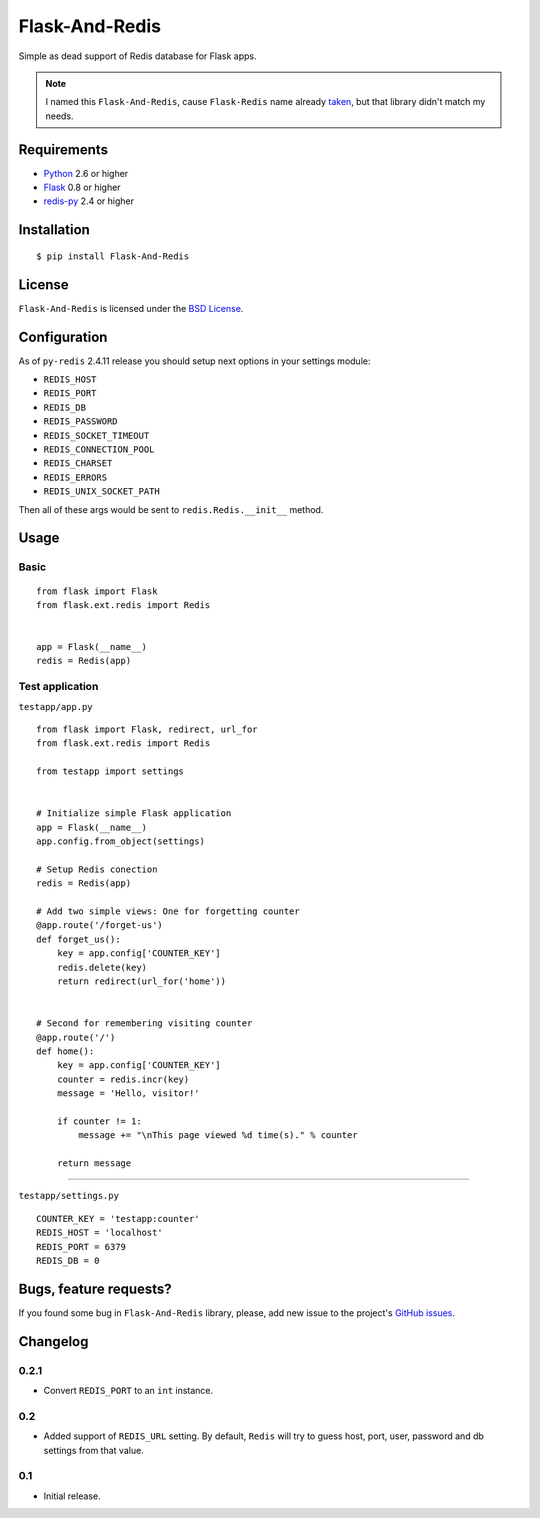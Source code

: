 ===============
Flask-And-Redis
===============

Simple as dead support of Redis database for Flask apps.

.. note:: I named this ``Flask-And-Redis``, cause ``Flask-Redis`` name already
   `taken <http://pypi.python.org/pypi/Flask-Redis>`_, but that library didn't
   match my needs.

Requirements
============

* `Python <http://www.python.org>`_ 2.6 or higher
* `Flask <http://flask.pocoo.org/>`_ 0.8 or higher
* `redis-py <https://github.com/andymccurdy/redis-py>`_ 2.4 or higher

Installation
============

::

    $ pip install Flask-And-Redis

License
=======

``Flask-And-Redis`` is licensed under the `BSD License
<https://github.com/playpauseandstop/Flask-And-Redis/blob/master/LICENSE>`_.

Configuration
=============

As of ``py-redis`` 2.4.11 release you should setup next options in your
settings module:

* ``REDIS_HOST``
* ``REDIS_PORT``
* ``REDIS_DB``
* ``REDIS_PASSWORD``
* ``REDIS_SOCKET_TIMEOUT``
* ``REDIS_CONNECTION_POOL``
* ``REDIS_CHARSET``
* ``REDIS_ERRORS``
* ``REDIS_UNIX_SOCKET_PATH``

Then all of these args would be sent to ``redis.Redis.__init__`` method.

Usage
=====

Basic
-----

::

    from flask import Flask
    from flask.ext.redis import Redis


    app = Flask(__name__)
    redis = Redis(app)

Test application
----------------

``testapp/app.py``

::

    from flask import Flask, redirect, url_for
    from flask.ext.redis import Redis

    from testapp import settings


    # Initialize simple Flask application
    app = Flask(__name__)
    app.config.from_object(settings)

    # Setup Redis conection
    redis = Redis(app)

    # Add two simple views: One for forgetting counter
    @app.route('/forget-us')
    def forget_us():
        key = app.config['COUNTER_KEY']
        redis.delete(key)
        return redirect(url_for('home'))


    # Second for remembering visiting counter
    @app.route('/')
    def home():
        key = app.config['COUNTER_KEY']
        counter = redis.incr(key)
        message = 'Hello, visitor!'

        if counter != 1:
            message += "\nThis page viewed %d time(s)." % counter

        return message

----

``testapp/settings.py``

::

    COUNTER_KEY = 'testapp:counter'
    REDIS_HOST = 'localhost'
    REDIS_PORT = 6379
    REDIS_DB = 0

Bugs, feature requests?
=======================

If you found some bug in ``Flask-And-Redis`` library, please, add new issue to
the project's `GitHub issues
<https://github.com/playpauseandstop/Flask-And-Redis/issues>`_.

Changelog
=========

0.2.1
-----

+ Convert ``REDIS_PORT`` to an ``int`` instance.

0.2
---

+ Added support of ``REDIS_URL`` setting. By default, ``Redis`` will try to
  guess host, port, user, password and db settings from that value.

0.1
---

* Initial release.
